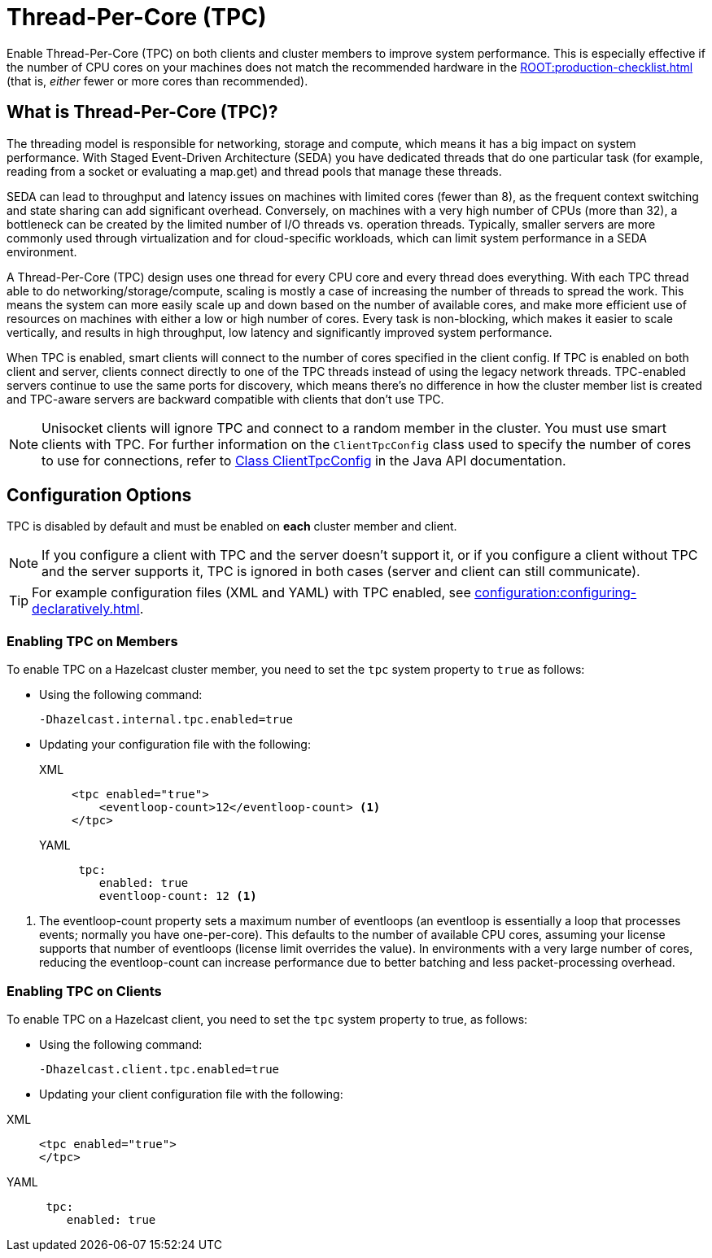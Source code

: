 = Thread-Per-Core (TPC)
:description: Find out more about Thread-Per-Core (TPC) and how to enable this feature on clients and cluster members.
:page-enterprise: true

Enable Thread-Per-Core (TPC) on both clients and cluster members to improve system performance. This is especially effective if the number of CPU cores on your machines does not match the recommended hardware in the xref:ROOT:production-checklist.adoc[] (that is, _either_ fewer or more cores than recommended).  

[[tpc-what]]
== What is Thread-Per-Core (TPC)?

The threading model is responsible for networking, storage and compute, which means it has a big impact on system performance. With Staged Event-Driven Architecture (SEDA) you have dedicated threads that do one particular task (for example, reading from a socket or evaluating a map.get) and thread pools that manage these threads.  

SEDA can lead to throughput and latency issues on machines with limited cores (fewer than 8), as the frequent context switching and state sharing can add significant overhead. Conversely, on machines with a very high number of CPUs (more than 32), a bottleneck can be created by the limited number of I/O threads vs. operation threads. Typically, smaller servers are more commonly used through virtualization and for cloud-specific workloads, which can limit system performance in a SEDA environment. 

A Thread-Per-Core (TPC) design uses one thread for every CPU core and every thread does everything. With each TPC thread able to do networking/storage/compute, scaling is mostly a case of increasing the number of threads to spread the work. This means the system can more easily scale up and down based on the number of available cores, and make more efficient use of resources on machines with either a low or high number of cores. Every task is non-blocking, which makes it easier to scale vertically, and results in high throughput, low latency and significantly improved system performance.  

When TPC is enabled, smart clients will connect to the number of cores specified in the client config. If TPC is enabled on both client and server, clients connect directly to one of the TPC threads instead of using the legacy network threads. TPC-enabled servers continue to use the same ports for discovery, which means there's no difference in how the cluster member list is created and TPC-aware servers are backward compatible with clients that don't use TPC.

NOTE: Unisocket clients will ignore TPC and connect to a random member in the cluster. You must use smart clients with TPC. For further information on the `ClientTpcConfig` class used to specify the number of cores to use for connections, refer to https://docs.hazelcast.org/docs/{full-version}/javadoc/com/hazelcast/client/config/ClientTpcConfig.html[Class ClientTpcConfig] in the Java API documentation.

[[tpc-config]]
== Configuration Options

TPC is disabled by default and must be enabled on **each** cluster member and client.  

NOTE: If you configure a client with TPC and the server doesn't support it, or if you configure a client without TPC and the server supports it, TPC is ignored in both cases (server and client can still communicate).

TIP: For example configuration files (XML and YAML) with TPC enabled, see xref:configuration:configuring-declaratively.adoc[].  

=== Enabling TPC on Members

To enable TPC on a Hazelcast cluster member, you need to set the `tpc` system property to `true` as follows:

* Using the following command:
+
```
-Dhazelcast.internal.tpc.enabled=true
```

* Updating your configuration file with the following:
+
[tabs] 
==== 
XML:: 
+ 
-- 
[source,xml]
----
<tpc enabled="true">
    <eventloop-count>12</eventloop-count> <1>
</tpc>
----
--

YAML::
+
[source,yaml]
----
 tpc:
    enabled: true
    eventloop-count: 12 <1>
----
====

<1> The eventloop-count property sets a maximum number of eventloops (an eventloop is essentially a loop that processes events; normally you have one-per-core). This defaults to the number of available CPU cores, assuming your license supports that number of eventloops (license limit overrides the value). In environments with a very large number of cores, reducing the eventloop-count can increase performance due to better batching and less packet-processing overhead.  

=== Enabling TPC on Clients

To enable TPC on a Hazelcast client, you need to set the `tpc` system property to true, as follows:

* Using the following command:  
+
```
-Dhazelcast.client.tpc.enabled=true
```

* Updating your client configuration file with the following:  

[tabs] 
==== 
XML:: 
+ 
-- 
[source,xml]
----
<tpc enabled="true">
</tpc>
----
--

YAML::
+
[source,yaml]
----
 tpc:
    enabled: true
----
====
